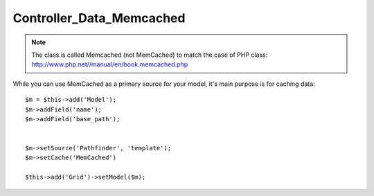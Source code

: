 *************************
Controller_Data_Memcached
*************************

.. php:class:: Controller_Data_Memcached

    Implements read/write access to Memcached

.. note:: The class is called Memcached (not MemCached) to match the case of
    PHP class: http://www.php.net//manual/en/book.memcached.php

While you can use MemCached as a primary source for your model, it's main
purpose is for caching data::

    $m = $this->add('Model');
    $m->addField('name');
    $m->addField('base_path');


    $m->setSource('Pathfinder', 'template');
    $m->setCache('MemCached')

    $this->add('Grid')->setModel($m);

